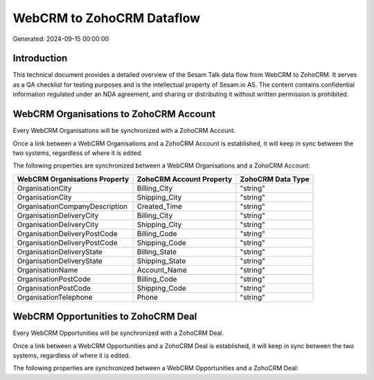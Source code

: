 ==========================
WebCRM to ZohoCRM Dataflow
==========================

Generated: 2024-09-15 00:00:00

Introduction
------------

This technical document provides a detailed overview of the Sesam Talk data flow from WebCRM to ZohoCRM. It serves as a QA checklist for testing purposes and is the intellectual property of Sesam.io AS. The content contains confidential information regulated under an NDA agreement, and sharing or distributing it without written permission is prohibited.

WebCRM Organisations to ZohoCRM Account
---------------------------------------
Every WebCRM Organisations will be synchronized with a ZohoCRM Account.

Once a link between a WebCRM Organisations and a ZohoCRM Account is established, it will keep in sync between the two systems, regardless of where it is edited.

The following properties are synchronized between a WebCRM Organisations and a ZohoCRM Account:

.. list-table::
   :header-rows: 1

   * - WebCRM Organisations Property
     - ZohoCRM Account Property
     - ZohoCRM Data Type
   * - OrganisationCity
     - Billing_City
     - "string"
   * - OrganisationCity
     - Shipping_City
     - "string"
   * - OrganisationCompanyDescription
     - Created_Time
     - "string"
   * - OrganisationDeliveryCity
     - Billing_City
     - "string"
   * - OrganisationDeliveryCity
     - Shipping_City
     - "string"
   * - OrganisationDeliveryPostCode
     - Billing_Code
     - "string"
   * - OrganisationDeliveryPostCode
     - Shipping_Code
     - "string"
   * - OrganisationDeliveryState
     - Billing_State
     - "string"
   * - OrganisationDeliveryState
     - Shipping_State
     - "string"
   * - OrganisationName
     - Account_Name
     - "string"
   * - OrganisationPostCode
     - Billing_Code
     - "string"
   * - OrganisationPostCode
     - Shipping_Code
     - "string"
   * - OrganisationTelephone
     - Phone
     - "string"


WebCRM Opportunities to ZohoCRM Deal
------------------------------------
Every WebCRM Opportunities will be synchronized with a ZohoCRM Deal.

Once a link between a WebCRM Opportunities and a ZohoCRM Deal is established, it will keep in sync between the two systems, regardless of where it is edited.

The following properties are synchronized between a WebCRM Opportunities and a ZohoCRM Deal:

.. list-table::
   :header-rows: 1

   * - WebCRM Opportunities Property
     - ZohoCRM Deal Property
     - ZohoCRM Data Type

